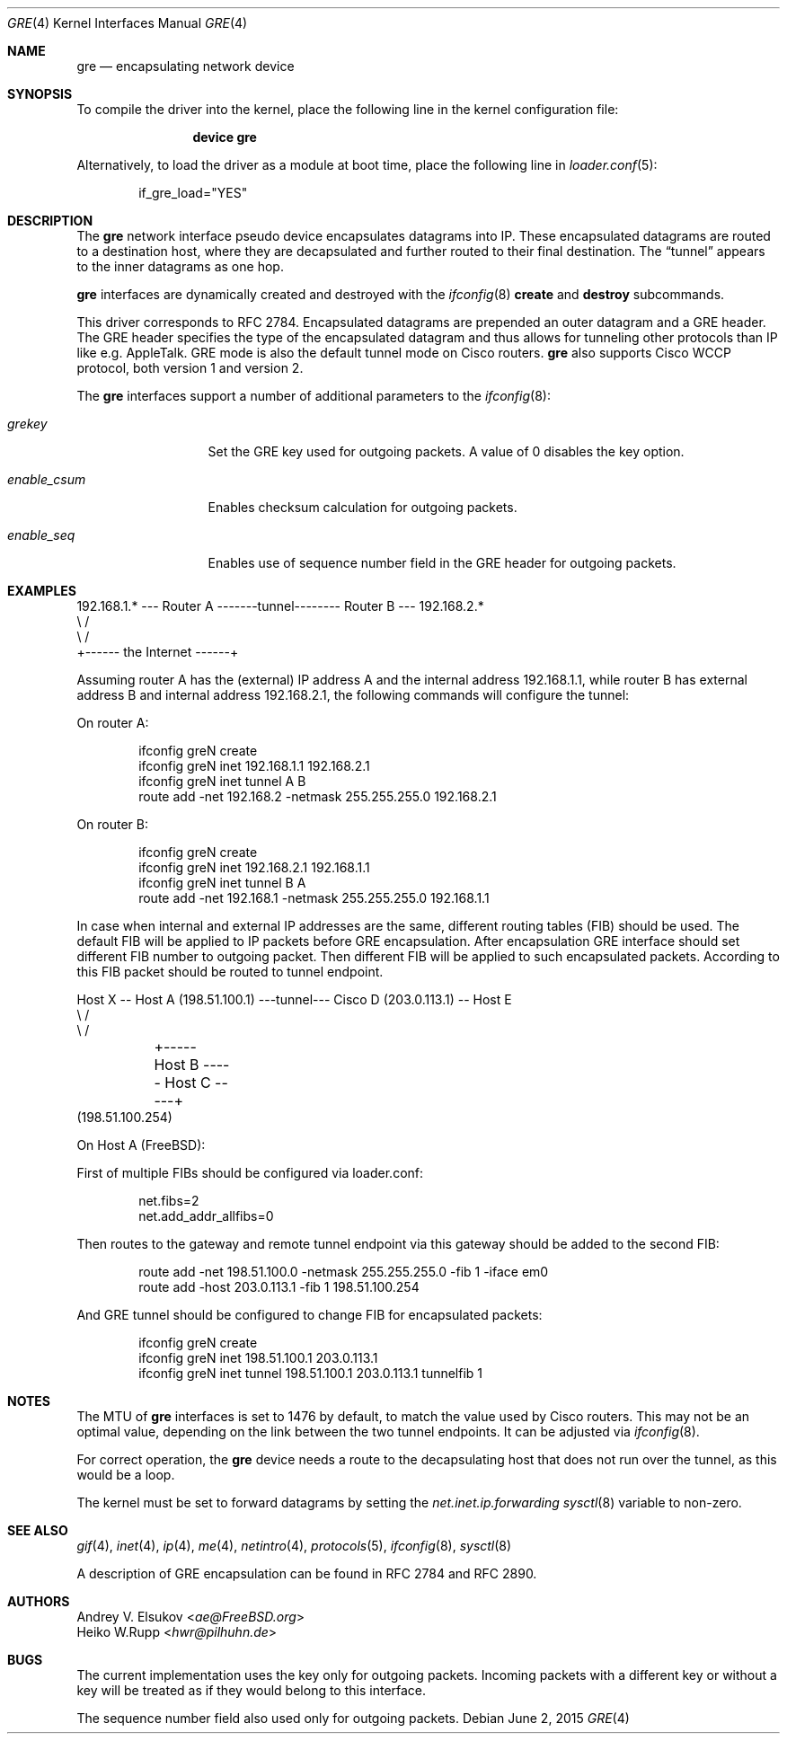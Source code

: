 .\" $NetBSD: gre.4,v 1.28 2002/06/10 02:49:35 itojun Exp $
.\"
.\" Copyright 1998 (c) The NetBSD Foundation, Inc.
.\" All rights reserved.
.\"
.\" This code is derived from software contributed to The NetBSD Foundation
.\" by Heiko W.Rupp <hwr@pilhuhn.de>
.\"
.\" Redistribution and use in source and binary forms, with or without
.\" modification, are permitted provided that the following conditions
.\" are met:
.\" 1. Redistributions of source code must retain the above copyright
.\"    notice, this list of conditions and the following disclaimer.
.\" 2. Redistributions in binary form must reproduce the above copyright
.\"    notice, this list of conditions and the following disclaimer in the
.\"    documentation and/or other materials provided with the distribution.
.\"
.\" THIS SOFTWARE IS PROVIDED BY THE NETBSD FOUNDATION, INC. AND CONTRIBUTORS
.\" ``AS IS'' AND ANY EXPRESS OR IMPLIED WARRANTIES, INCLUDING, BUT NOT LIMITED
.\" TO, THE  IMPLIED WARRANTIES OF MERCHANTABILITY AND FITNESS FOR A PARTICULAR
.\" PURPOSE ARE DISCLAIMED.  IN NO EVENT SHALL THE FOUNDATION OR CONTRIBUTORS
.\" BE LIABLE FOR ANY DIRECT, INDIRECT, INCIDENTAL, SPECIAL, EXEMPLARY, OR
.\" CONSEQUENTIAL DAMAGES (INCLUDING, BUT NOT LIMITED TO, PROCUREMENT OF
.\" SUBSTITUTE GOODS OR SERVICES; LOSS OF USE, DATA, OR PROFITS; OR BUSINESS
.\" INTERRUPTION) HOWEVER CAUSED AND ON ANY THEORY OF LIABILITY, WHETHER IN
.\" CONTRACT, STRICT LIABILITY, OR TORT (INCLUDING NEGLIGENCE OR OTHERWISE)
.\" ARISING IN ANY WAY OUT OF THE USE OF THIS SOFTWARE, EVEN IF ADVISED OF THE
.\" POSSIBILITY OF SUCH DAMAGE.
.\"
.\" $FreeBSD: releng/10.3/share/man/man4/gre.4 284075 2015-06-06 13:39:20Z ae $
.\"
.Dd June 2, 2015
.Dt GRE 4
.Os
.Sh NAME
.Nm gre
.Nd encapsulating network device
.Sh SYNOPSIS
To compile the
driver into the kernel, place the following line in the kernel
configuration file:
.Bd -ragged -offset indent
.Cd "device gre"
.Ed
.Pp
Alternatively, to load the
driver as a module at boot time, place the following line in
.Xr loader.conf 5 :
.Bd -literal -offset indent
if_gre_load="YES"
.Ed
.Sh DESCRIPTION
The
.Nm
network interface pseudo device encapsulates datagrams
into IP.
These encapsulated datagrams are routed to a destination host,
where they are decapsulated and further routed to their final destination.
The
.Dq tunnel
appears to the inner datagrams as one hop.
.Pp
.Nm
interfaces are dynamically created and destroyed with the
.Xr ifconfig 8
.Cm create
and
.Cm destroy
subcommands.
.Pp
This driver corresponds to RFC 2784.
Encapsulated datagrams are prepended an outer datagram and a GRE header.
The GRE header specifies
the type of the encapsulated datagram and thus allows for tunneling other
protocols than IP like e.g.\& AppleTalk.
GRE mode is also the default tunnel mode on Cisco routers.
.Nm
also supports Cisco WCCP protocol, both version 1 and version 2.
.Pp
The
.Nm
interfaces support a number of additional parameters to the
.Xr ifconfig 8 :
.Bl -tag -width "enable_csum"
.It Ar grekey
Set the GRE key used for outgoing packets.
A value of 0 disables the key option.
.It Ar enable_csum
Enables checksum calculation for outgoing packets.
.It Ar enable_seq
Enables use of sequence number field in the GRE header for outgoing packets.
.El
.Sh EXAMPLES
.Pp
.Bd -literal
192.168.1.* --- Router A  -------tunnel-------- Router B --- 192.168.2.*
                   \\                              /
                    \\                            /
                     +------ the Internet ------+
.Ed
.Pp
Assuming router A has the (external) IP address A and the internal address
192.168.1.1, while router B has external address B and internal address
192.168.2.1, the following commands will configure the tunnel:
.Pp
On router A:
.Bd -literal -offset indent
ifconfig greN create
ifconfig greN inet 192.168.1.1 192.168.2.1
ifconfig greN inet tunnel A B
route add -net 192.168.2 -netmask 255.255.255.0 192.168.2.1
.Ed
.Pp
On router B:
.Bd -literal -offset indent
ifconfig greN create
ifconfig greN inet 192.168.2.1 192.168.1.1
ifconfig greN inet tunnel B A
route add -net 192.168.1 -netmask 255.255.255.0 192.168.1.1
.Ed
.Pp
In case when internal and external IP addresses are the same,
different routing tables (FIB) should be used.
The default FIB will be applied to IP packets before GRE encapsulation.
After encapsulation GRE interface should set different FIB number to
outgoing packet.
Then different FIB will be applied to such encapsulated packets.
According to this FIB packet should be routed to tunnel endpoint.
.Bd -literal
Host X -- Host A (198.51.100.1) ---tunnel--- Cisco D (203.0.113.1) -- Host E
                   \\                                   /
                    \\                                 /
	             +----- Host B ----- Host C -----+
                       (198.51.100.254)
.Ed
.Pp
On Host A (FreeBSD):
.Pp
First of multiple FIBs should be configured via loader.conf:
.Bd -literal -offset indent
net.fibs=2
net.add_addr_allfibs=0
.Ed
.Pp
Then routes to the gateway and remote tunnel endpoint via this gateway
should be added to the second FIB:
.Bd -literal -offset indent
route add -net 198.51.100.0 -netmask 255.255.255.0 -fib 1 -iface em0
route add -host 203.0.113.1 -fib 1 198.51.100.254
.Ed
.Pp
And GRE tunnel should be configured to change FIB for encapsulated packets:
.Bd -literal -offset indent
ifconfig greN create
ifconfig greN inet 198.51.100.1 203.0.113.1
ifconfig greN inet tunnel 198.51.100.1 203.0.113.1 tunnelfib 1
.Ed
.Pp
.Sh NOTES
The MTU of
.Nm
interfaces is set to 1476 by default, to match the value used by Cisco routers.
This may not be an optimal value, depending on the link between the two tunnel
endpoints.
It can be adjusted via
.Xr ifconfig 8 .
.Pp
For correct operation, the
.Nm
device needs a route to the decapsulating host that does not run over the tunnel,
as this would be a loop.
.Pp
The kernel must be set to forward datagrams by setting the
.Va net.inet.ip.forwarding
.Xr sysctl 8
variable to non-zero.
.Sh SEE ALSO
.\" Xr atalk 4 ,
.Xr gif 4 ,
.Xr inet 4 ,
.Xr ip 4 ,
.Xr me 4 ,
.Xr netintro 4 ,
.Xr protocols 5 ,
.Xr ifconfig 8 ,
.Xr sysctl 8
.Pp
A description of GRE encapsulation can be found in RFC 2784 and RFC 2890.
.Sh AUTHORS
.An Andrey V. Elsukov Aq Mt ae@FreeBSD.org
.An Heiko W.Rupp Aq Mt hwr@pilhuhn.de
.Sh BUGS
.Pp
The current implementation uses the key only for outgoing packets.
Incoming packets with a different key or without a key will be treated as if they
would belong to this interface.
.Pp
The sequence number field also used only for outgoing packets.
